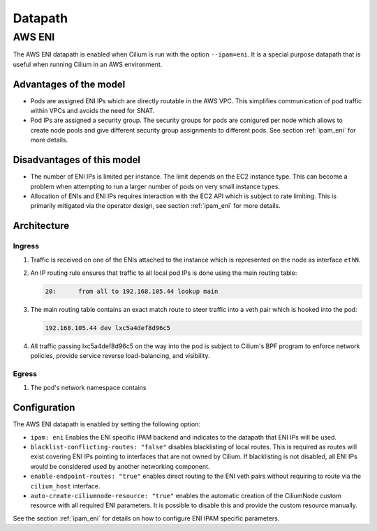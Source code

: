 .. only:: not (epub or latex or html)

    WARNING: You are looking at unreleased Cilium documentation.
    Please use the official rendered version released here:
    http://docs.cilium.io

.. _concepts_datapath:

********
Datapath
********

.. _aws_eni_datapath:

AWS ENI
=======

The AWS ENI datapath is enabled when Cilium is run with the option
``--ipam=eni``. It is a special purpose datapath that is useful when running
Cilium in an AWS environment.

Advantages of the model
-----------------------

* Pods are assigned ENI IPs which are directly routable in the AWS VPC. This
  simplifies communication of pod traffic within VPCs and avoids the need for
  SNAT.

* Pod IPs are assigned a security group. The security groups for pods are
  conigured per node which allows to create node pools and give different
  security group assignments to different pods. See section :ref:`ipam_eni` for
  more details.

Disadvantages of this model
---------------------------

* The number of ENI IPs is limited per instance. The limit depends on the EC2
  instance type. This can become a problem when attempting to run a larger
  number of pods on very small instance types.

* Allocation of ENIs and ENI IPs requires interaction with the EC2 API which is
  subject to rate limiting. This is primarily mitigated via the operator
  design, see section :ref:`ipam_eni` for more details.

Architecture
------------

Ingress
~~~~~~~

1. Traffic is received on one of the ENIs attached to the instance which is
   represented on the node as interface ``ethN``.

2. An IP routing rule ensures that traffic to all local pod IPs is done using
   the main routing table:

   .. code-block:: bash

       20:	from all to 192.168.105.44 lookup main

3. The main routing table contains an exact match route to steer traffic into a
   veth pair which is hooked into the pod:

   .. code-block:: bash

       192.168.105.44 dev lxc5a4def8d96c5

4. All traffic passing lxc5a4def8d96c5 on the way into the pod is subject to
   Cilium's BPF program to enforce network policies, provide service reverse
   load-balancing, and visibility.

Egress
~~~~~~

1. The pod's network namespace contains 



Configuration
-------------

The AWS ENI datapath is enabled by setting the following option:

.. code-block: yaml

        ipam: eni
        blacklist-conflicting-routes: "false"
        enable-endpoint-routes: "true"
        auto-create-ciliumnode-resource: "true"


* ``ipam: eni`` Enables the ENI specific IPAM backend and indicates to the
  datapath that ENI IPs will be used.

* ``blacklist-conflicting-routes: "false"`` disables blacklisting of local
  routes. This is required as routes will exist covering ENI IPs pointing to
  interfaces that are not owned by Cilium. If blacklisting is not disabled, all
  ENI IPs would be considered used by another networking component.

* ``enable-endpoint-routes: "true"`` enables direct routing to the ENI
  veth pairs without requiring to route via the ``cilium_host`` interface.

* ``auto-create-ciliumnode-resource: "true"`` enables the automatic creation of
  the CiliumNode custom resource with all required ENI parameters. It is possible
  to disable this and provide the custom resource manually.

See the section :ref:`ipam_eni` for details on how to configure ENI IPAM
specific parameters.

